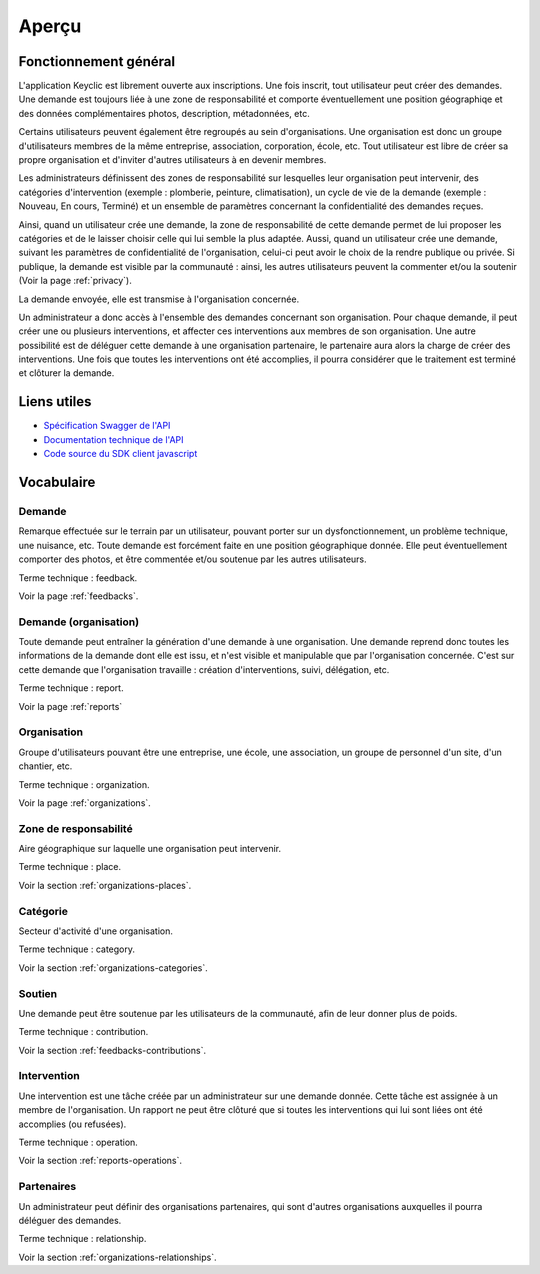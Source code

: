 .. _overview:

Aperçu
======

Fonctionnement général
----------------------

L'application Keyclic est librement ouverte aux inscriptions. Une fois inscrit, tout utilisateur peut créer des demandes. Une demande est toujours liée à une zone de responsabilité et comporte éventuellement une position géographiqe et des données complémentaires photos, description, métadonnées, etc.

Certains utilisateurs peuvent également être regroupés au sein d'organisations. Une organisation est donc un groupe d'utilisateurs membres de la même entreprise, association, corporation, école, etc. Tout utilisateur est libre de créer sa propre organisation et d'inviter d'autres utilisateurs à en devenir membres.

Les administrateurs définissent des zones de responsabilité sur lesquelles leur organisation peut intervenir, des catégories d'intervention (exemple : plomberie, peinture, climatisation), un cycle de vie de la demande (exemple : Nouveau, En cours, Terminé) et un ensemble de paramètres concernant la confidentialité des demandes reçues.

Ainsi, quand un utilisateur crée une demande, la zone de responsabilité de cette demande permet de lui proposer les catégories et de le laisser choisir celle qui lui semble la plus adaptée.
Aussi, quand un utilisateur crée une demande, suivant les paramètres de confidentialité de l'organisation, celui-ci peut avoir le choix de la rendre publique ou privée. Si publique, la demande est visible par la communauté : ainsi, les autres utilisateurs peuvent la commenter et/ou la soutenir (Voir la page :ref:`privacy`).

La demande envoyée, elle est transmise à l'organisation concernée.

Un administrateur a donc accès à l'ensemble des demandes concernant son organisation. Pour chaque demande, il peut créer une ou plusieurs interventions, et affecter ces interventions aux membres de son organisation. Une autre possibilité est de déléguer cette demande à une organisation partenaire, le partenaire aura alors la charge de créer des interventions. Une fois que toutes les interventions ont été accomplies, il pourra considérer que le traitement est terminé et clôturer la demande.

Liens utiles
------------

- `Spécification Swagger de l'API <https://api.keyclic.com/swagger.json>`_
- `Documentation technique de l'API <https://app.swaggerhub.com/apis/Keyclic/keyclic/>`_
- `Code source du SDK client javascript <https://github.com/Keyclic/app-sdk>`_

Vocabulaire
-----------

Demande
~~~~~~~~~~~

Remarque effectuée sur le terrain par un utilisateur, pouvant porter sur un dysfonctionnement, un problème technique, une nuisance, etc. Toute demande est forcément faite en une position géographique donnée. Elle peut éventuellement comporter des photos, et être commentée et/ou soutenue par les autres utilisateurs.

Terme technique : feedback.

Voir la page :ref:`feedbacks`.

Demande (organisation)
~~~~~~~

Toute demande peut entraîner la génération d'une demande à une organisation. Une demande reprend donc toutes les informations de la demande dont elle est issu, et n'est visible et manipulable que par l'organisation concernée. C'est sur cette demande que l'organisation travaille : création d'interventions, suivi, délégation, etc.

Terme technique : report.

Voir la page :ref:`reports`

Organisation
~~~~~~~~~~~~

Groupe d'utilisateurs pouvant être une entreprise, une école, une association, un groupe de personnel d'un site, d'un chantier, etc.

Terme technique : organization.

Voir la page :ref:`organizations`.

Zone de responsabilité
~~~~~~~~~~~~~~~~~~~~~~

Aire géographique sur laquelle une organisation peut intervenir.

Terme technique : place.

Voir la section :ref:`organizations-places`.

Catégorie
~~~~~~~~~

Secteur d'activité d'une organisation.

Terme technique : category.

Voir la section :ref:`organizations-categories`.


Soutien
~~~~~~~

Une demande peut être soutenue par les utilisateurs de la communauté, afin de leur donner plus de poids.

Terme technique : contribution.

Voir la section :ref:`feedbacks-contributions`.

Intervention
~~~~~~~~~

Une intervention est une tâche créée par un administrateur sur une demande donnée. Cette tâche est assignée à un membre de l'organisation. Un rapport ne peut être clôturé que si toutes les interventions qui lui sont liées ont été accomplies (ou refusées).

Terme technique : operation.

Voir la section :ref:`reports-operations`.

Partenaires
~~~~~~~~~~~

Un administrateur peut définir des organisations partenaires, qui sont d'autres organisations auxquelles il pourra déléguer des demandes.

Terme technique : relationship.

Voir la section :ref:`organizations-relationships`.
